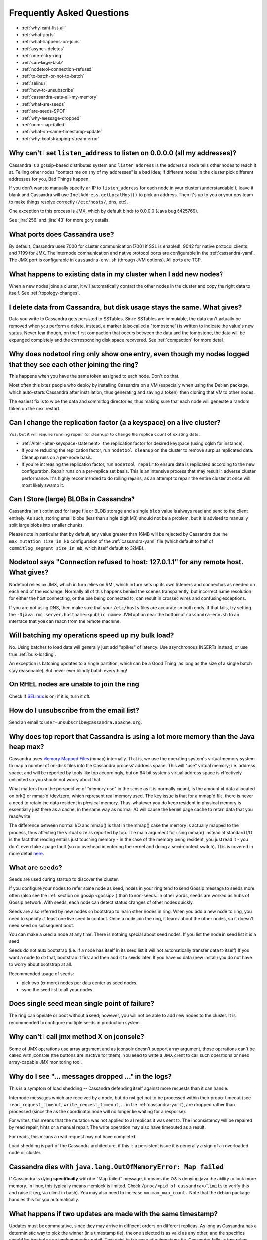 .. Licensed to the Apache Software Foundation (ASF) under one
.. or more contributor license agreements.  See the NOTICE file
.. distributed with this work for additional information
.. regarding copyright ownership.  The ASF licenses this file
.. to you under the Apache License, Version 2.0 (the
.. "License"); you may not use this file except in compliance
.. with the License.  You may obtain a copy of the License at
..
..     http://www.apache.org/licenses/LICENSE-2.0
..
.. Unless required by applicable law or agreed to in writing, software
.. distributed under the License is distributed on an "AS IS" BASIS,
.. WITHOUT WARRANTIES OR CONDITIONS OF ANY KIND, either express or implied.
.. See the License for the specific language governing permissions and
.. limitations under the License.

Frequently Asked Questions
==========================

- :ref:`why-cant-list-all`
- :ref:`what-ports`
- :ref:`what-happens-on-joins`
- :ref:`asynch-deletes`
- :ref:`one-entry-ring`
- :ref:`can-large-blob`
- :ref:`nodetool-connection-refused`
- :ref:`to-batch-or-not-to-batch`
- :ref:`selinux`
- :ref:`how-to-unsubscribe`
- :ref:`cassandra-eats-all-my-memory`
- :ref:`what-are-seeds`
- :ref:`are-seeds-SPOF`
- :ref:`why-message-dropped`
- :ref:`oom-map-failed`
- :ref:`what-on-same-timestamp-update`
- :ref:`why-bootstrapping-stream-error`

.. _why-cant-list-all:

Why can't I set ``listen_address`` to listen on 0.0.0.0 (all my addresses)?
---------------------------------------------------------------------------

Cassandra is a gossip-based distributed system and ``listen_address`` is the address a node tells other nodes to reach
it at. Telling other nodes "contact me on any of my addresses" is a bad idea; if different nodes in the cluster pick
different addresses for you, Bad Things happen.

If you don't want to manually specify an IP to ``listen_address`` for each node in your cluster (understandable!), leave
it blank and Cassandra will use ``InetAddress.getLocalHost()`` to pick an address. Then it's up to you or your ops team
to make things resolve correctly (``/etc/hosts/``, dns, etc).

One exception to this process is JMX, which by default binds to 0.0.0.0 (Java bug 6425769).

See :jira:`256` and :jira:`43` for more gory details.

.. _what-ports:

What ports does Cassandra use?
------------------------------

By default, Cassandra uses 7000 for cluster communication (7001 if SSL is enabled),  9042 for native protocol clients,
and 7199 for JMX. The internode communication and native protocol ports
are configurable in the :ref:`cassandra-yaml`. The JMX port is configurable in ``cassandra-env.sh`` (through JVM
options). All ports are TCP.

.. _what-happens-on-joins:

What happens to existing data in my cluster when I add new nodes?
-----------------------------------------------------------------

When a new nodes joins a cluster, it will automatically contact the other nodes in the cluster and copy the right data
to itself. See :ref:`topology-changes`.

.. _asynch-deletes:

I delete data from Cassandra, but disk usage stays the same. What gives?
------------------------------------------------------------------------

Data you write to Cassandra gets persisted to SSTables. Since SSTables are immutable, the data can't actually be removed
when you perform a delete, instead, a marker (also called a "tombstone") is written to indicate the value's new status.
Never fear though, on the first compaction that occurs between the data and the tombstone, the data will be expunged
completely and the corresponding disk space recovered. See :ref:`compaction` for more detail.

.. _one-entry-ring:

Why does nodetool ring only show one entry, even though my nodes logged that they see each other joining the ring?
------------------------------------------------------------------------------------------------------------------

This happens when you have the same token assigned to each node. Don't do that.

Most often this bites people who deploy by installing Cassandra on a VM (especially when using the Debian package, which
auto-starts Cassandra after installation, thus generating and saving a token), then cloning that VM to other nodes.

The easiest fix is to wipe the data and commitlog directories, thus making sure that each node will generate a random
token on the next restart.

.. _change-replication-factor:

Can I change the replication factor (a a keyspace) on a live cluster?
---------------------------------------------------------------------

Yes, but it will require running repair (or cleanup) to change the replica count of existing data:

- :ref:`Alter <alter-keyspace-statement>` the replication factor for desired keyspace (using cqlsh for instance).
- If you're reducing the replication factor, run ``nodetool cleanup`` on the cluster to remove surplus replicated data.
  Cleanup runs on a per-node basis.
- If you're increasing the replication factor, run ``nodetool repair`` to ensure data is replicated according to the new
  configuration. Repair runs on a per-replica set basis. This is an intensive process that may result in adverse cluster
  performance. It's highly recommended to do rolling repairs, as an attempt to repair the entire cluster at once will
  most likely swamp it.

.. _can-large-blob:

Can I Store (large) BLOBs in Cassandra?
---------------------------------------

Cassandra isn't optimized for large file or BLOB storage and a single ``blob`` value is always read and send to the
client entirely. As such, storing small blobs (less than single digit MB) should not be a problem, but it is advised to
manually split large blobs into smaller chunks.

Please note in particular that by default, any value greater than 16MB will be rejected by Cassandra due the
``max_mutation_size_in_kb`` configuration of the :ref:`cassandra-yaml` file (which default to half of
``commitlog_segment_size_in_mb``, which itself default to 32MB).

.. _nodetool-connection-refused:

Nodetool says "Connection refused to host: 127.0.1.1" for any remote host. What gives?
--------------------------------------------------------------------------------------

Nodetool relies on JMX, which in turn relies on RMI, which in turn sets up its own listeners and connectors as needed on
each end of the exchange. Normally all of this happens behind the scenes transparently, but incorrect name resolution
for either the host connecting, or the one being connected to, can result in crossed wires and confusing exceptions.

If you are not using DNS, then make sure that your ``/etc/hosts`` files are accurate on both ends. If that fails, try
setting the ``-Djava.rmi.server.hostname=<public name>`` JVM option near the bottom of ``cassandra-env.sh`` to an
interface that you can reach from the remote machine.

.. _to-batch-or-not-to-batch:

Will batching my operations speed up my bulk load?
--------------------------------------------------

No. Using batches to load data will generally just add "spikes" of latency. Use asynchronous INSERTs instead, or use
true :ref:`bulk-loading`.

An exception is batching updates to a single partition, which can be a Good Thing (as long as the size of a single batch
stay reasonable). But never ever blindly batch everything!

.. _selinux:

On RHEL nodes are unable to join the ring
-----------------------------------------

Check if `SELinux <https://en.wikipedia.org/wiki/Security-Enhanced_Linux>`__ is on; if it is, turn it off.

.. _how-to-unsubscribe:

How do I unsubscribe from the email list?
-----------------------------------------

Send an email to ``user-unsubscribe@cassandra.apache.org``.

.. _cassandra-eats-all-my-memory:

Why does top report that Cassandra is using a lot more memory than the Java heap max?
-------------------------------------------------------------------------------------

Cassandra uses `Memory Mapped Files <https://en.wikipedia.org/wiki/Memory-mapped_file>`__ (mmap) internally. That is, we
use the operating system's virtual memory system to map a number of on-disk files into the Cassandra process' address
space. This will "use" virtual memory; i.e. address space, and will be reported by tools like top accordingly, but on 64
bit systems virtual address space is effectively unlimited so you should not worry about that.

What matters from the perspective of "memory use" in the sense as it is normally meant, is the amount of data allocated
on brk() or mmap'd /dev/zero, which represent real memory used. The key issue is that for a mmap'd file, there is never
a need to retain the data resident in physical memory. Thus, whatever you do keep resident in physical memory is
essentially just there as a cache, in the same way as normal I/O will cause the kernel page cache to retain data that
you read/write.

The difference between normal I/O and mmap() is that in the mmap() case the memory is actually mapped to the process,
thus affecting the virtual size as reported by top. The main argument for using mmap() instead of standard I/O is the
fact that reading entails just touching memory - in the case of the memory being resident, you just read it - you don't
even take a page fault (so no overhead in entering the kernel and doing a semi-context switch). This is covered in more
detail `here <http://www.varnish-cache.org/trac/wiki/ArchitectNotes>`__.

.. _what-are-seeds:

What are seeds?
---------------

Seeds are used during startup to discover the cluster.

If you configure your nodes to refer some node as seed, nodes in your ring tend to send Gossip message to seeds more
often (also see the :ref:`section on gossip <gossip>`) than to non-seeds. In other words, seeds are worked as hubs of
Gossip network. With seeds, each node can detect status changes of other nodes quickly.

Seeds are also referred by new nodes on bootstrap to learn other nodes in ring. When you add a new node to ring, you
need to specify at least one live seed to contact. Once a node join the ring, it learns about the other nodes, so it
doesn't need seed on subsequent boot.

You can make a seed a node at any time. There is nothing special about seed nodes. If you list the node in seed list it
is a seed

Seeds do not auto bootstrap (i.e. if a node has itself in its seed list it will not automatically transfer data to itself)
If you want a node to do that, bootstrap it first and then add it to seeds later. If you have no data (new install) you
do not have to worry about bootstrap at all.

Recommended usage of seeds:

- pick two (or more) nodes per data center as seed nodes.
- sync the seed list to all your nodes

.. _are-seeds-SPOF:

Does single seed mean single point of failure?
----------------------------------------------

The ring can operate or boot without a seed; however, you will not be able to add new nodes to the cluster. It is
recommended to configure multiple seeds in production system.

.. _cant-call-jmx-method:

Why can't I call jmx method X on jconsole?
------------------------------------------

Some of JMX operations use array argument and as jconsole doesn't support array argument, those operations can't be
called with jconsole (the buttons are inactive for them). You need to write a JMX client to call such operations or need
array-capable JMX monitoring tool.

.. _why-message-dropped:

Why do I see "... messages dropped ..." in the logs?
----------------------------------------------------

This is a symptom of load shedding -- Cassandra defending itself against more requests than it can handle.

Internode messages which are received by a node, but do not get not to be processed within their proper timeout (see
``read_request_timeout``, ``write_request_timeout``, ... in the :ref:`cassandra-yaml`), are dropped rather than
processed (since the as the coordinator node will no longer be waiting for a response).

For writes, this means that the mutation was not applied to all replicas it was sent to. The inconsistency will be
repaired by read repair, hints or a manual repair. The write operation may also have timeouted as a result.

For reads, this means a read request may not have completed.

Load shedding is part of the Cassandra architecture, if this is a persistent issue it is generally a sign of an
overloaded node or cluster.

.. _oom-map-failed:

Cassandra dies with ``java.lang.OutOfMemoryError: Map failed``
--------------------------------------------------------------

If Cassandra is dying **specifically** with the "Map failed" message, it means the OS is denying java the ability to
lock more memory. In linux, this typically means memlock is limited. Check ``/proc/<pid of cassandra>/limits`` to verify
this and raise it (eg, via ulimit in bash). You may also need to increase ``vm.max_map_count.`` Note that the debian
package handles this for you automatically.


.. _what-on-same-timestamp-update:

What happens if two updates are made with the same timestamp?
-------------------------------------------------------------

Updates must be commutative, since they may arrive in different orders on different replicas. As long as Cassandra has a
deterministic way to pick the winner (in a timestamp tie), the one selected is as valid as any other, and the specifics
should be treated as an implementation detail. That said, in the case of a timestamp tie, Cassandra follows two rules:
first, deletes take precedence over inserts/updates. Second, if there are two updates, the one with the lexically larger
value is selected.

.. _why-bootstrapping-stream-error:

Why bootstrapping a new node fails with a "Stream failed" error?
----------------------------------------------------------------

Two main possibilities:

#. the GC may be creating long pauses disrupting the streaming process
#. compactions happening in the background hold streaming long enough that the TCP connection fails

In the first case, regular GC tuning advices apply. In the second case, you need to set TCP keepalive to a lower value
(default is very high on Linux). Try to just run the following::

    $ sudo /sbin/sysctl -w net.ipv4.tcp_keepalive_time=60 net.ipv4.tcp_keepalive_intvl=60 net.ipv4.tcp_keepalive_probes=5

To make those settings permanent, add them to your ``/etc/sysctl.conf`` file.

Note: `GCE <https://cloud.google.com/compute/>`__'s firewall will always interrupt TCP connections that are inactive for
more than 10 min. Running the above command is highly recommended in that environment.











